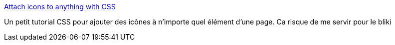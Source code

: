 :jbake-type: post
:jbake-status: published
:jbake-title: Attach icons to anything with CSS
:jbake-tags: code,css,design,programming,stylesheet,tutorial,web,_mois_mai,_année_2007
:jbake-date: 2007-05-04
:jbake-depth: ../
:jbake-uri: shaarli/1178291600000.adoc
:jbake-source: https://nicolas-delsaux.hd.free.fr/Shaarli?searchterm=http%3A%2F%2Fwww.hunlock.com%2Fblogs%2FAttach_icons_to_anything_with_CSS&searchtags=code+css+design+programming+stylesheet+tutorial+web+_mois_mai+_ann%C3%A9e_2007
:jbake-style: shaarli

http://www.hunlock.com/blogs/Attach_icons_to_anything_with_CSS[Attach icons to anything with CSS]

Un petit tutorial CSS pour ajouter des icônes à n'importe quel élément d'une page. Ca risque de me servir pour le bliki
